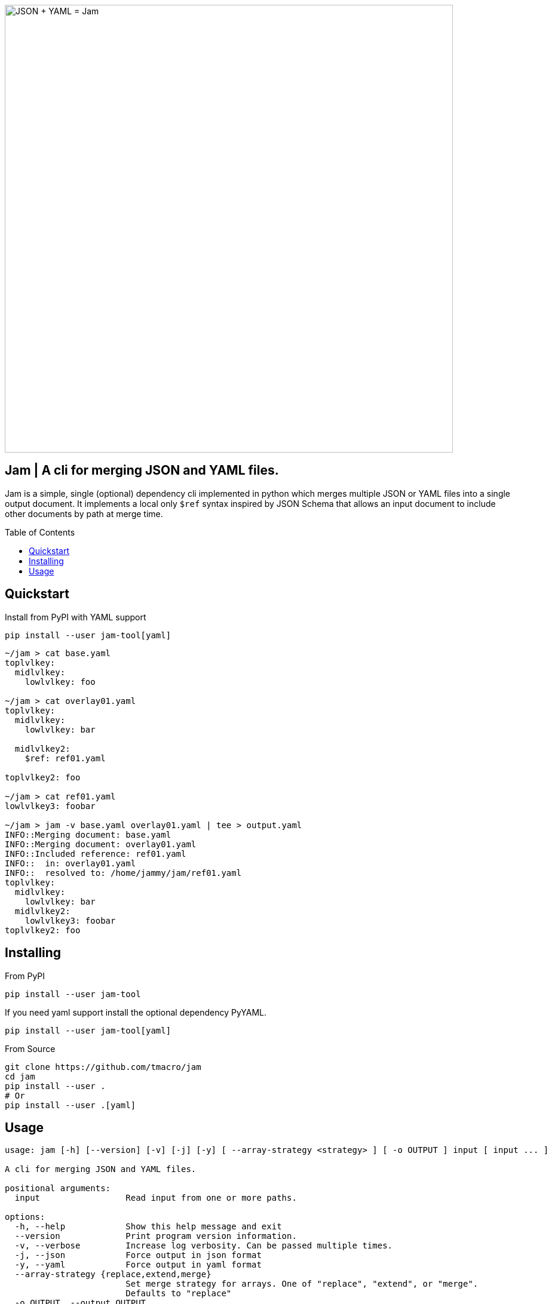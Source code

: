 = Jam
:showtitle!:
:toc: macro
:source-highlighter: rouge
:rouge-style: monokai.sublime
:prewrap!:

image::assets/hero.svg[JSON + YAML = Jam, 750, opts=inline, role=text-center]

[discrete]
== Jam | A cli for merging JSON and YAML files.

Jam is a simple, single (optional) dependency cli implemented in python which merges multiple JSON or YAML files into a single output document.
It implements a local only `$ref` syntax inspired by JSON Schema that allows an input document to include other documents by path at merge time.

toc::[]


== Quickstart

Install from PyPI with YAML support

[source, shell]
----
pip install --user jam-tool[yaml]
----

[source, shell]
----
~/jam > cat base.yaml
toplvlkey:
  midlvlkey:
    lowlvlkey: foo

~/jam > cat overlay01.yaml
toplvlkey:
  midlvlkey:
    lowlvlkey: bar

  midlvlkey2:
    $ref: ref01.yaml

toplvlkey2: foo

~/jam > cat ref01.yaml
lowlvlkey3: foobar

~/jam > jam -v base.yaml overlay01.yaml | tee > output.yaml
INFO::Merging document: base.yaml
INFO::Merging document: overlay01.yaml
INFO::Included reference: ref01.yaml
INFO::  in: overlay01.yaml
INFO::  resolved to: /home/jammy/jam/ref01.yaml
toplvlkey:
  midlvlkey:
    lowlvlkey: bar
  midlvlkey2:
    lowlvlkey3: foobar
toplvlkey2: foo
----

== Installing

From PyPI

[source, shell]
----
pip install --user jam-tool
----

If you need yaml support install the optional dependency PyYAML.

[source, shell]
----
pip install --user jam-tool[yaml]
----

From Source

[source, shell]
----
git clone https://github.com/tmacro/jam
cd jam
pip install --user .
# Or
pip install --user .[yaml]
----

== Usage

[source, shell]
----
usage: jam [-h] [--version] [-v] [-j] [-y] [ --array-strategy <strategy> ] [ -o OUTPUT ] input [ input ... ]

A cli for merging JSON and YAML files.

positional arguments:
  input                 Read input from one or more paths.

options:
  -h, --help            Show this help message and exit
  --version             Print program version information.
  -v, --verbose         Increase log verbosity. Can be passed multiple times.
  -j, --json            Force output in json format
  -y, --yaml            Force output in yaml format
  --array-strategy {replace,extend,merge}
                        Set merge strategy for arrays. One of "replace", "extend", or "merge".
                        Defaults to "replace"
  -o OUTPUT, --output OUTPUT
                        Write merged output to this path.
----
